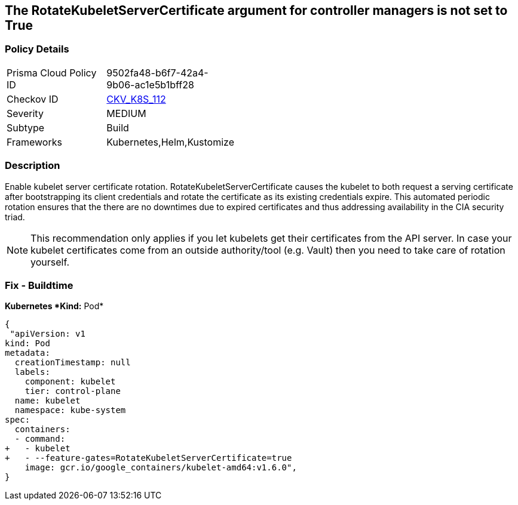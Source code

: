 == The RotateKubeletServerCertificate argument for controller managers is not set to True
// 'RotateKubeletServerCertificate' argument for controller managers not set to True

=== Policy Details 

[width=45%]
[cols="1,1"]
|=== 
|Prisma Cloud Policy ID 
| 9502fa48-b6f7-42a4-9b06-ac1e5b1bff28

|Checkov ID 
| https://github.com/bridgecrewio/checkov/tree/master/checkov/kubernetes/checks/resource/k8s/RotateKubeletServerCertificate.py[CKV_K8S_112]

|Severity
|MEDIUM

|Subtype
|Build

|Frameworks
|Kubernetes,Helm,Kustomize

|=== 



=== Description 


Enable kubelet server certificate rotation.
RotateKubeletServerCertificate causes the kubelet to both request a serving certificate after bootstrapping its client credentials and rotate the certificate as its existing credentials expire.
This automated periodic rotation ensures that the there are no downtimes due to expired certificates and thus addressing availability in the CIA security triad.

NOTE: This recommendation only applies if you let kubelets get their certificates from the API server. In case your kubelet certificates come from an outside authority/tool (e.g. Vault) then you need to take care of rotation yourself.


=== Fix - Buildtime


*Kubernetes *Kind:* Pod* 




[source,yaml]
----
{
 "apiVersion: v1
kind: Pod
metadata:
  creationTimestamp: null
  labels:
    component: kubelet
    tier: control-plane
  name: kubelet
  namespace: kube-system
spec:
  containers:
  - command:
+   - kubelet
+   - --feature-gates=RotateKubeletServerCertificate=true
    image: gcr.io/google_containers/kubelet-amd64:v1.6.0",
}
----

